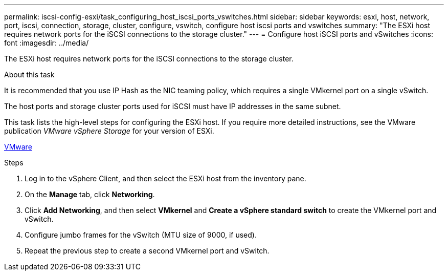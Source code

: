---
permalink: iscsi-config-esxi/task_configuring_host_iscsi_ports_vswitches.html
sidebar: sidebar
keywords: esxi, host, network, port, iscsi, connection, storage, cluster, configure, vswitch, configure host iscsi ports and vswitches
summary: "The ESXi host requires network ports for the iSCSI connections to the storage cluster."
---
= Configure host iSCSI ports and vSwitches
:icons: font
:imagesdir: ../media/

[.lead]
The ESXi host requires network ports for the iSCSI connections to the storage cluster.

.About this task

It is recommended that you use IP Hash as the NIC teaming policy, which requires a single VMkernel port on a single vSwitch.

The host ports and storage cluster ports used for iSCSI must have IP addresses in the same subnet.

This task lists the high-level steps for configuring the ESXi host. If you require more detailed instructions, see the VMware publication _VMware vSphere Storage_ for your version of ESXi.

http://www.vmware.com[VMware]

.Steps

. Log in to the vSphere Client, and then select the ESXi host from the inventory pane.
. On the *Manage* tab, click *Networking*.
. Click *Add Networking*, and then select *VMkernel* and *Create a vSphere standard switch* to create the VMkernel port and vSwitch.
. Configure jumbo frames for the vSwitch (MTU size of 9000, if used).
. Repeat the previous step to create a second VMkernel port and vSwitch.
